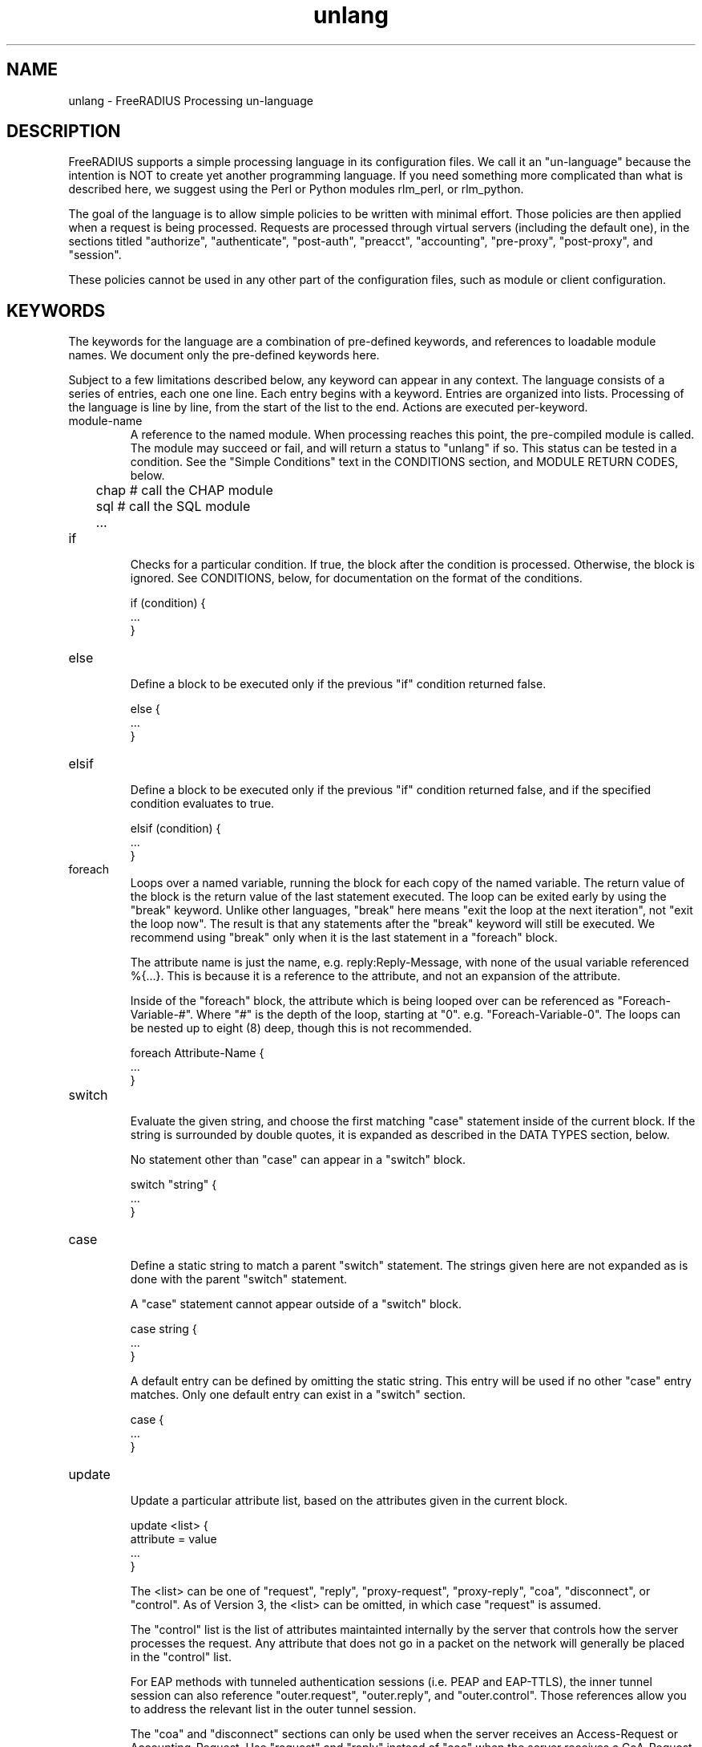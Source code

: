 .\"     # DS - begin display
.de DS
.RS
.nf
.sp
..
.\"     # DE - end display
.de DE
.fi
.RE
.sp
..
.TH unlang 5 "11 May 2013" "" "FreeRADIUS Processing un-language"
.SH NAME
unlang \- FreeRADIUS Processing un\-language
.SH DESCRIPTION
FreeRADIUS supports a simple processing language in its configuration
files.  We call it an "un-language" because the intention is NOT to
create yet another programming language.  If you need something more
complicated than what is described here, we suggest using the Perl or
Python modules rlm_perl, or rlm_python.

The goal of the language is to allow simple policies to be written
with minimal effort.  Those policies are then applied when a request
is being processed.  Requests are processed through virtual servers
(including the default one), in the sections titled "authorize",
"authenticate", "post-auth", "preacct", "accounting", "pre-proxy",
"post-proxy", and "session".

These policies cannot be used in any other part of the configuration
files, such as module or client configuration.
.SH KEYWORDS
The keywords for the language are a combination of pre-defined
keywords, and references to loadable module names.  We document only
the pre-defined keywords here.

Subject to a few limitations described below, any keyword can appear
in any context.  The language consists of a series of entries, each
one one line.  Each entry begins with a keyword.  Entries are
organized into lists.  Processing of the language is line by line,
from the start of the list to the end.  Actions are executed
per-keyword.
.IP module-name
A reference to the named module.  When processing reaches this point,
the pre-compiled module is called.  The module may succeed or fail,
and will return a status to "unlang" if so.  This status can be tested
in a condition.  See the "Simple Conditions" text in the CONDITIONS
section, and MODULE RETURN CODES, below.

.DS
	chap  # call the CHAP module
.br
	sql   # call the SQL module
.br
	...
.DE
.IP if
.br
Checks for a particular condition.  If true, the block after the
condition is processed.  Otherwise, the block is ignored.  See
CONDITIONS, below, for documentation on the format of the conditions.

.DS
	if (condition) {
.br
		...
.br
	}
.DE
.IP else
.br
Define a block to be executed only if the previous "if" condition
returned false.

.DS
	else {
.br
		...
.br
	}
.DE
.IP elsif
.br
Define a block to be executed only if the previous "if" condition
returned false, and if the specified condition evaluates to true.

.DS
	elsif (condition) {
.br
		...
.br
	}
.DE
.IP foreach
.br
Loops over a named variable, running the block for each copy of the
named variable.  The return value of the block is the return value of
the last statement executed.  The loop can be exited early by using
the "break" keyword.  Unlike other languages, "break" here means "exit
the loop at the next iteration", not "exit the loop now".  The result
is that any statements after the "break" keyword will still be
executed.  We recommend using "break" only when it is the last
statement in a "foreach" block.

The attribute name is just the name, e.g. reply:Reply-Message, with
none of the usual variable referenced %{...}.  This is because it is a
reference to the attribute, and not an expansion of the attribute.

Inside of the "foreach" block, the attribute which is being looped
over can be referenced as "Foreach-Variable-#".  Where "#" is the
depth of the loop, starting at "0".  e.g. "Foreach-Variable-0".  The
loops can be nested up to eight (8) deep, though this is not
recommended.

.DS
	foreach Attribute-Name {
.br
		...
.br
	}
.DE
.IP switch
.br
Evaluate the given string, and choose the first matching "case"
statement inside of the current block.  If the string is surrounded by
double quotes, it is expanded as described in the DATA TYPES section,
below.

No statement other than "case" can appear in a "switch" block.

.DS
	switch "string" {
.br
		...
.br
	}
.DE
.IP case
.br
Define a static string to match a parent "switch" statement.  The
strings given here are not expanded as is done with the parent
"switch" statement.

A "case" statement cannot appear outside of a "switch" block.

.DS
	case string {
.br
		...
.br
	}
.DE

A default entry can be defined by omitting the static string.  This
entry will be used if no other "case" entry matches.  Only one default
entry can exist in a "switch" section.

.DS
	case {
.br
		...
.br
	}
.DE
.IP update
.br
Update a particular attribute list, based on the attributes given in
the current block.

.DS
	update <list> {
.br
		attribute = value
.br
		...
.br
	}
.DE

The <list> can be one of "request", "reply", "proxy-request",
"proxy-reply", "coa", "disconnect", or "control".  As of Version 3,
the <list> can be omitted, in which case "request" is assumed.

The "control" list is the list of attributes maintainted internally by
the server that controls how the server processes the request.  Any
attribute that does not go in a packet on the network will generally
be placed in the "control" list.

For EAP methods with tunneled authentication sessions (i.e. PEAP and
EAP-TTLS), the inner tunnel session can also reference
"outer.request", "outer.reply", and "outer.control".  Those references
allow you to address the relevant list in the outer tunnel session.

The "coa" and "disconnect" sections can only be used when the server
receives an Access-Request or Accounting-Request.  Use "request" and
"reply" instead of "coa" when the server receives a CoA-Request or
Disconnect-Request packet.

Adding one or more attributes to either of the "coa" or "disconnect"
list causes server to originate a CoA-Request or Disconnect-Request
packet.  That packet is sent when the current Access-Request or
Accounting-Request has been finished, and a reply sent to the NAS.
See raddb/sites-available/originate-coa for additional information.

The only contents permitted in an "update" section are attributes and
values.  The contents of the "update" section are described in the
ATTRIBUTES section below.
.IP redundant
This section contains a simple list of modules.  The first module is
called when the section is being processed.  If the first module
succeeds in its operation, then the server stops processing the
section, and returns to the parent section.

If, however, the module fails, then the next module in the list is
tried, as described above.  The processing continues until one module
succeeds, or until the list has been exhausted.

Redundant sections can contain only a list of modules, and cannot
contain keywords that perform conditional operations (if, else, etc)
or update an attribute list.

.DS
	redundant {
.br
		sql1	# try this
.br
		sql2	# try this only if sql1 fails.
.br
		...
.br
	}
.DE
.IP load-balance
This section contains a simple list of modules.  When the section is
entered, one module is chosen at random to process the request.  All
of the modules in the list should be the same type (e.g. ldap or sql).
All of the modules in the list should behave identically, otherwise
the load-balance section will return different results for the same
request.

Load-balance sections can contain only a list of modules, and cannot
contain keywords that perform conditional operations (if, else, etc)
or update an attribute list.

.DS
	load-balance {
.br
		ldap1	# 50% of requests go here
.br
		ldap2	# 50% of requests go here
.br
	}
.DE

In general, we recommend using "redundant-load-balance" instead of
"load-balance".
.IP redundant-load-balance
This section contains a simple list of modules.  When the section is
entered, one module is chosen at random to process the request.  If
that module succeeds, then the server stops processing the section.
If, however, the module fails, then one of the remaining modules is
chosen at random to process the request.  This process repeats until
one module succeeds, or until the list has been exhausted.

All of the modules in the list should be the same type (e.g. ldap or
sql).  All of the modules in the list should behave identically,
otherwise the load-balance section will return different results for
the same request.

Load-balance sections can contain only a list of modules, and cannot
contain keywords that perform conditional operations (if, else, etc)
or update an attribute list.

.DS
	redundant-load-balance {
.br
		ldap1	# 50%, unless ldap2 is down, then 100%
.br
		ldap2	# 50%, unless ldap1 is down, then 100%
.br
	}
.DE
.SH CONDITIONS
The conditions are similar to C conditions in syntax, though
quoted strings are supported, as with the Unix shell.
.IP Simple
conditions
.br
.DS
	(foo)
.DE

Evalutes to true if 'foo' is a non-empty string (single quotes, double
quotes, or back-quoted).  Also evaluates to true if 'foo' is a
non-zero number.  Note that the language is poorly typed, so the
string "0000" can be interpreted as a numerical zero.  This issue can
be avoided by comparings strings to an empty string, rather than by
evaluating the string by itself.

If the word 'foo' is not a quoted string, then it can be taken as a
reference to a named attribute.  See "Referencing attribute lists",
below, for examples of attribute references.  The condition evaluates
to true if the named attribute exists.

Otherwise, if the word 'foo' is not a quoted string, and is not an
attribute reference, then it is interpreted as a reference to a module
return code.  The condition evaluates to true if the most recent
module return code matches the name given here.  Valid module return
codes are given in MODULE RETURN CODES, below.
.IP Negation
.DS
	(!foo)
.DE

Evalutes to true if 'foo' evaluates to false, and vice-versa.
.PP
Short-circuit operators
.RS
.br
.DS
	(foo || bar)
.br
	(foo && bar)
.DE

"&&" and "||" are short-circuit operators.  "&&" evaluates the first
condition, and evaluates the second condition if and only if the
result of the first condition is true.  "||" is similar, but executes
the second command if and only if the result of the first condition is
false.
.RE
.IP Comparisons
.DS
	(foo == bar)
.DE

Compares 'foo' to 'bar', and evaluates to true if the comparison holds
true.  Valid comparison operators are "==", "!=", "<", "<=", ">",
">=", "=~", and "!~", all with their usual meanings.  Invalid
comparison operators are ":=" and "=".
.RE
.IP Attribute Comparisons
.DS
	(User-Name == "foo")
.DE

Compares the value of the User-Name attribute to the string 'foo', and
evaluates to true if the comparison holds true.  The comparison is
done by printing the attribute to a string, and then doing a string
comparison of the two sides of the condition.
.RE
.IP Inter-Attribute Comparisons
.DS
	(User-Name == &Filter-Id)
.DE

Compares the value of the User-Name attribute to the contents of the
Filter-Id attribute, and evaluates to true if the comparison holds
true.  Unlike the previous example, this comparison is done in a
type-safe way.  For example, comparing the IP addresses 1.2.3.4 and
127.0.0.1 as strings will return different results than comparing them
as IP addresses.

The "&" character in the condition means that the comparison "refers"
to the Filter-Id attribute.  If left off, it means that the User-Name
attribute is compared to the literal string "Filter-Id".

Where the left-hand side is an attribute, the "&" can be omitted.
However, it is allowed for completeness.  e.g. The comparison
"(&User-Name == &Filter-Id)" is equivalent to the example above.
.RE
.IP Casts
.DS
	(<type>foo == bar)
.DE

The left-hand-side of a condition can be "cast" to a specific data
type.  The data type must be one which is valid for the dictionaries.
e.g. "integer", "ipaddr", etc.

The comparison is performed in a type-safe way, as with
"Inter-Attribute Comparisons", above.  Both sides of the condition are
parsed into temporary attributes, and the attributes compared via
type-specific methods.  The temporary attributes have no other effect,
and are not saved anywhere.

Casting allows conditions to perform type-specific comparisons.  In
previous versions of the server, the data would have to be manually
placed into an intermediate attribute (or attributes), and then the
attribute (or attributes) compared.  The use of a cast allows for
simpler policies.

Casts are allowed only on the left-hand side argument of a condition.
.PP
Conditions may be nested to any depth, subject only to line length
limitations (8192 bytes).
.SH DATA TYPES
There are only a few data types supported in the language.  Reference
to attributes, numbers, and strings.  Any data type can appear in
stand-alone condition, in which case they are evaluated as described
in "Simple conditions", above.  They can also appear (with some
exceptions noted below) on the left-hand or on the right-hand side of
a comparison.
.IP numbers
Numbers are composed of decimal digits.  Floating point, hex, and
octal numbers are not supported.  The maximum value for a number is
machine-dependent, but is usually 32-bits, including one bit for a
sign value.
.PP
word
.RS
Text that is not enclosed in quotes is interpreted differently
depending on where it occurs in a condition.  On the left hand side of
a condition, it is interpreted as a reference to an attribute.  On the
right hand side, it is interpreted as a simple string, in the same
manner as a single-quoted string.

Using attribute references permits limited type-specific comparisons,
as seen in the examples below.

.DS
	if (User-Name == "bob") {
.br
		...
.br
	if (Framed-IP-Address > 127.0.0.1) {
.br
		...
.br
	if (Service-Type == Login-User) { 
.DE
.RE
.IP """strings"""
.RS
Double-quoted strings are expanded by inserting the value of any
variables (see VARIABLES, below) before being evaluated.  If
the result is a number it is evaluated in a numerical context.

String length is limited by line-length, usually about 8000
characters.  A double quote character can be used in a string via
the normal back-slash escaping method.  ("like \\"this\\" !")
.RE
.IP 'strings'
Single-quoted strings are evaluated as-is.  Their values are not
expanded as with double-quoted strings above, and they are not
interpreted as attribute references.
.IP `strings`
Back-quoted strings are evaluated by expanding the contents of the
string, as described above for double-quoted strings.  The resulting
command given inside of the string in a sub-shell, and taking the
output as a string.  This behavior is much the same as that of Unix
shells.

Note that for security reasons, the input string is split into command
and arguments before variable expansion is done.

For performance reasons, we suggest that the use of back-quoted
strings be kept to a minimum.  Executing external programs is
relatively expensive, and executing a large number of programs for
every request can quickly use all of the CPU time in a server.  If you
believe that you need to execute many programs, we suggest finding
alternative ways to achieve the same result.  In some cases, using a
real language may be sufficient.
.IP /regex/i
These strings are valid only on the right-hand side of a comparison,
and then only when the comparison operator is "=~" or "!~".  They are
regular expressions, as implemented by the local regular expression
library on the system.  This is usually Posix regular expressions.

The trailing 'i' is optional, and indicates that the regular
expression match should be done in a case-insensitive fashion.

If the comparison operator is "=~", then parantheses in the regular
expression will define variables containing the matching text, as
described below in the VARIABLES section.
.SH VARIABLES
Run-time variables are referenced using the following syntax

.DS
	%{Variable-Name}
.DE

Note that unlike C, there is no way to declare variables, or to refer
to them outside of a string context.  All references to variables MUST
be contained inside of a double-quoted or back-quoted string.

Many potential variables are defined in the dictionaries that
accompany the server.  These definitions define only the name and
type, and do not define the value of the variable.  When the server
receives a packet, it uses the packet contents to look up entries in
the dictionary, and instantiates variables with a name taken from the
dictionaries, and a value taken from the packet contents.  This
process means that if a variable does not exist, it is usually because
it was not mentioned in a packet that the server received.

Once the variable is instantiated, it is added to an appropriate
attribute list, as described below.  In many cases, attributes and
variables are inter-changeble, and are often talked about that way.
However, variables can also refer to run-time calls to modules, which
may perform operations like SQL SELECTs, and which may return the
result as the value of the variable.
.PP
Referencing attribute lists
.RS
Attribute lists may be referenced via the following syntax

.DS
	%{<list>:Attribute-Name}
.DE

Where <list> is one of "request", "reply", "control", "proxy-request",
"proxy-reply", or "outer.request", "outer.reply", "outer.control",
"outer.proxy-request", or "outer.proxy-reply". just as with the
"update" section, above.  The "<list>:" prefix is optional, and if
omitted, is assumed to refer to the "request" list.

When a variable is encountered, the given list is examined for an
attribute of the given name.  If found, the variable reference in the
string is replaced with the value of that attribute.  Some examples are:

.DS
	%{User-Name}
.br
	%{request:User-Name} # same as above
.br
	%{reply:User-Name}
.br
	%{outer.request:User-Name} # from inside of a TTLS/PEAP tunnel
.DE
.RE
.PP
Results of regular expression matches
.RS
If a regular expression match has previously been performed, then the
special variable %{0} will contain a copy of the input string.  The
variables %{1} through %{8} will contain the substring matches,
starting from the left-most parantheses, and onwards.  If there are
more than 8 parantheses, the additional results will not be placed
into any variables.
.RE
.PP
Obtaining results from databases
.RS
It is useful to query a database for some information, and to use the
result in a condition.  The following syntax will call a module, pass
it the given string, and replace the variable reference with the
resulting string returned from the module.

.DS
	%{module: string ...}
.DE

The syntax of the string is module-specific.  Please read the module
documentation for additional details.
.RE
.PP
Conditional Syntax
.RS
Conditional syntax similar to that used in Unix shells may also be
used.
.IP %{%{Foo}:-bar}
If %{Foo} has a value, returns that value.
.br
Otherwise, returns literal string "bar".
.IP %{%{Foo}:-%{Bar}}
If %{Foo} has a value, returns that value.
.br
Otherwise, returns the expansion of %{Bar}.

These conditional expansions can be nested to almost any depth, such
as with %{%{One}:-%{%{Two}:-%{Three}}}
.RE
.PP
String lengths and arrays
.RS
Similar to a Unix shell, there are ways to reference string lenths,
and the second or more instance of an attribute in a list.  If you
need this functionality, we recommend using a real language.
.IP %{#string}
The number of characters in %{string}.  If %{string} is not
set, then the length is not set.

e.g. %{#Junk-junk:-foo} will yeild the string "foo".
.IP %{Attribute-Name#}
Will print the integer value of the attribute, rather than a decoded
VALUE or date.  This feature applies only to attributes of type
"date", "integer", "byte", and "short".  It has no effect on any other
attributes.  It is used when the numerical value is needed (e.g. Unix
seconds), rather than a humanly-readable string.

e.g. If a request contains "Service-Type = Login-User", the expansion
of %{Service-Type#} will yeild "1".
.IP %{Attribute-Name[index]}
Reference the N'th occurance of the given attribute.  The syntax
%{<list>:Attribute-Name[index]} may also be used.  The indexes start
at zero.  This feature is NOT available for non-attribute dynamic
translations, like %{sql:...}.

For example, %{User-Name[0]} is the same as %{User-Name}

The variable %{Cisco-AVPair[2]} will reference the value of the
THIRD Cisco-AVPair attribute (if it exists) in the request packet,
.IP %{Attribute-Name[#]}
Returns the total number of attributes of that name in the relevant
attribute list.  The number will usually be between 0 and 200.

For most requests, %{request:User-Name[#]} == 1
.IP %{Attribute-Name[*]}
Expands to a single string, with the value of each array
member separated by a newline.
.IP %{#Attribute-Name[index]}
Expands to the length of the string %{Attribute-Name[index]}.
.SH ATTRIBUTES
The attribute lists described above may be edited by listing one or
more attributes in an "update" section.  Once the attributes have been
defined, they may be referenced as described above in the VARIABLES
section.

The following syntax defines attributes in an "update" section.  Each
attribute and value has to be all on one line in the configuration
file.  There is no need for commas or semi-colons after the value.

.DS
	Attribute-Name = value
.DE
.PP
Attribute names
.RS
The Attribute-Name must be a name previously defined in a dictionary.
If an undefined name is used, the server will return an error, and
will not start.

The names can be qualified with a list prefix.  For example,
"request:User-Name" is usually a synonym for "User-Name".
.RE
.IP Operators
The operator used to assign the value of the attribute may be one of
the following, with the given meaning.
.RS
.IP =
Add the attribute to the list, if and only if an attribute of the same
name is not already present in that list.
.IP := 
Add the attribute to the list.  If any attribute of the same name is
already present in that list, its value is replaced with the value of
the current attribute.
.IP +=
Add the attribute to the tail of the list, even if attributes of the
same name are already present in the list.
.RE
.PP
Enforcement and Filtering Operators
.RS
The following operators may also be used in addition to the ones
listed above.  Their function is to perform enforcement or filtering
on attributes in a list.
.IP -=
Remove all matching attributes from the list.  Both the attribute name
and value have to match in order for the attribute to be removed from
the list.
.IP ==
Keep all matching attributes.  Both the attribute name and value have
to match in order for the attribute to remain in the list.

Note that this operator is very different than the '=' operator listed
above!
.IP <=
Keep all attributes having values less than, or equal to, the value
given here.  Any larger value is replaced by the value given here.  If
no attribute exists, it is added with the value given here, as with
"+=".

This operator is valid only for attributes of integer type.
.IP >=
Keep all attributes having values greater than, or equal to, the value
given here.  Any larger value is replaced by the value given here.  If
no attribute exists, it is added with the value given here, as with
"+=".

This operator is valid only for attributes of integer type.
.IP !*
Delete all occurances of the named attribute, no matter what the
value.
.RE
.IP Values
.br
The value can be an attribute reference, or an attribute-specific
string.

When the value is an an attribute reference, it must take the form of
"&Attribute-Name".  The leading "&" signifies that the value is a
reference.  The "Attribute-Name" is an attribute name, such as
"User-Name" or "request:User-Name".  When an attribute reference is
used, both attributes must have the same data type.  For example,
"User-Name := &NAS-Port" is invalid, because "User-Name" is a string,
and "NAS-Port" is an integer.

When the value is an attribute-specific string, it can be a string,
integer, IP address, etc.  The value may be expanded as described
above in the DATA TYPES section, above.  For example, specifying
"Framed-IP-Address = 127.0.0.1" will cause the "Framed-IP-Address"
attribute to be set to the IP address "127.0.0.1".  However, using
"Framed-IP-Address := \"%{echo: 127.0.0.1}\"" will cause the "echo"
module to be run with a string "127.0.0.1".  The output of the "echo"
module will then be parsed as an IP address, and placed into the
Framed-IP-Address attribute.

This flexibility means that you can assign an IP address by specifying
it directly, or by having the address returned from a database query,
or by having the address returned as the output of a program that is
executed.

When string values are finally assigned to a variable, they can have a
maximum length of 253 characters.  This limit is due in part to both
protocol and internal server requirements.  That is, the strings in
the language can be nearly 8k in length, say for a long SQL query.
However, the output of that SQL query should be no more than 253
characters in length.
.SH OTHER KEYWORDS
Other keywords in the language are taken from the names of modules
loaded by the server.  These keywords are dependent on both the
modules, and the local configuration.

Some use keywords that are defined in the default configuration file
are:
.IP fail
Cause the request to be treated as if a database failure had occurred.
.IP noop
Do nothing.  This also serves as an instruction to the configurable
failover tracking that nothing was done in the current section.
.IP ok
Instructs the server that the request was processed properly.  This
keyword can be used to over-ride earlier failures, if the local
administrator determines that the faiures are not catastrophic.
.IP reject
Causes the request to be immediately rejected
.SH MODULE RETURN CODES
When a module is called, it returns one of the following codes to
"unlang", with the following meaning.

.DS
	notfound        information was not found
.br
	noop            the module did nothing
.br
	ok              the module succeeded
.br
	updated         the module updated the request
.br
	fail            the module failed
.br
	reject          the module rejected the request
.br
	userlock        the user was locked out
.br
	invalid         the configuration was invalid
.br
	handled         the module has handled the request itself
.DE

These return codes can be tested for in a condition, as described
above in the CONDITIONS section.

See also the file doc/configurable_failover for additional methods of
trapping and modifying module return codes.
.SH FILES
/etc/raddb/radiusd.conf
.SH "SEE ALSO"
.BR radiusd.conf (5),
.BR dictionary (5)
.SH AUTHOR
Alan DeKok <aland@deployingradius.com>

